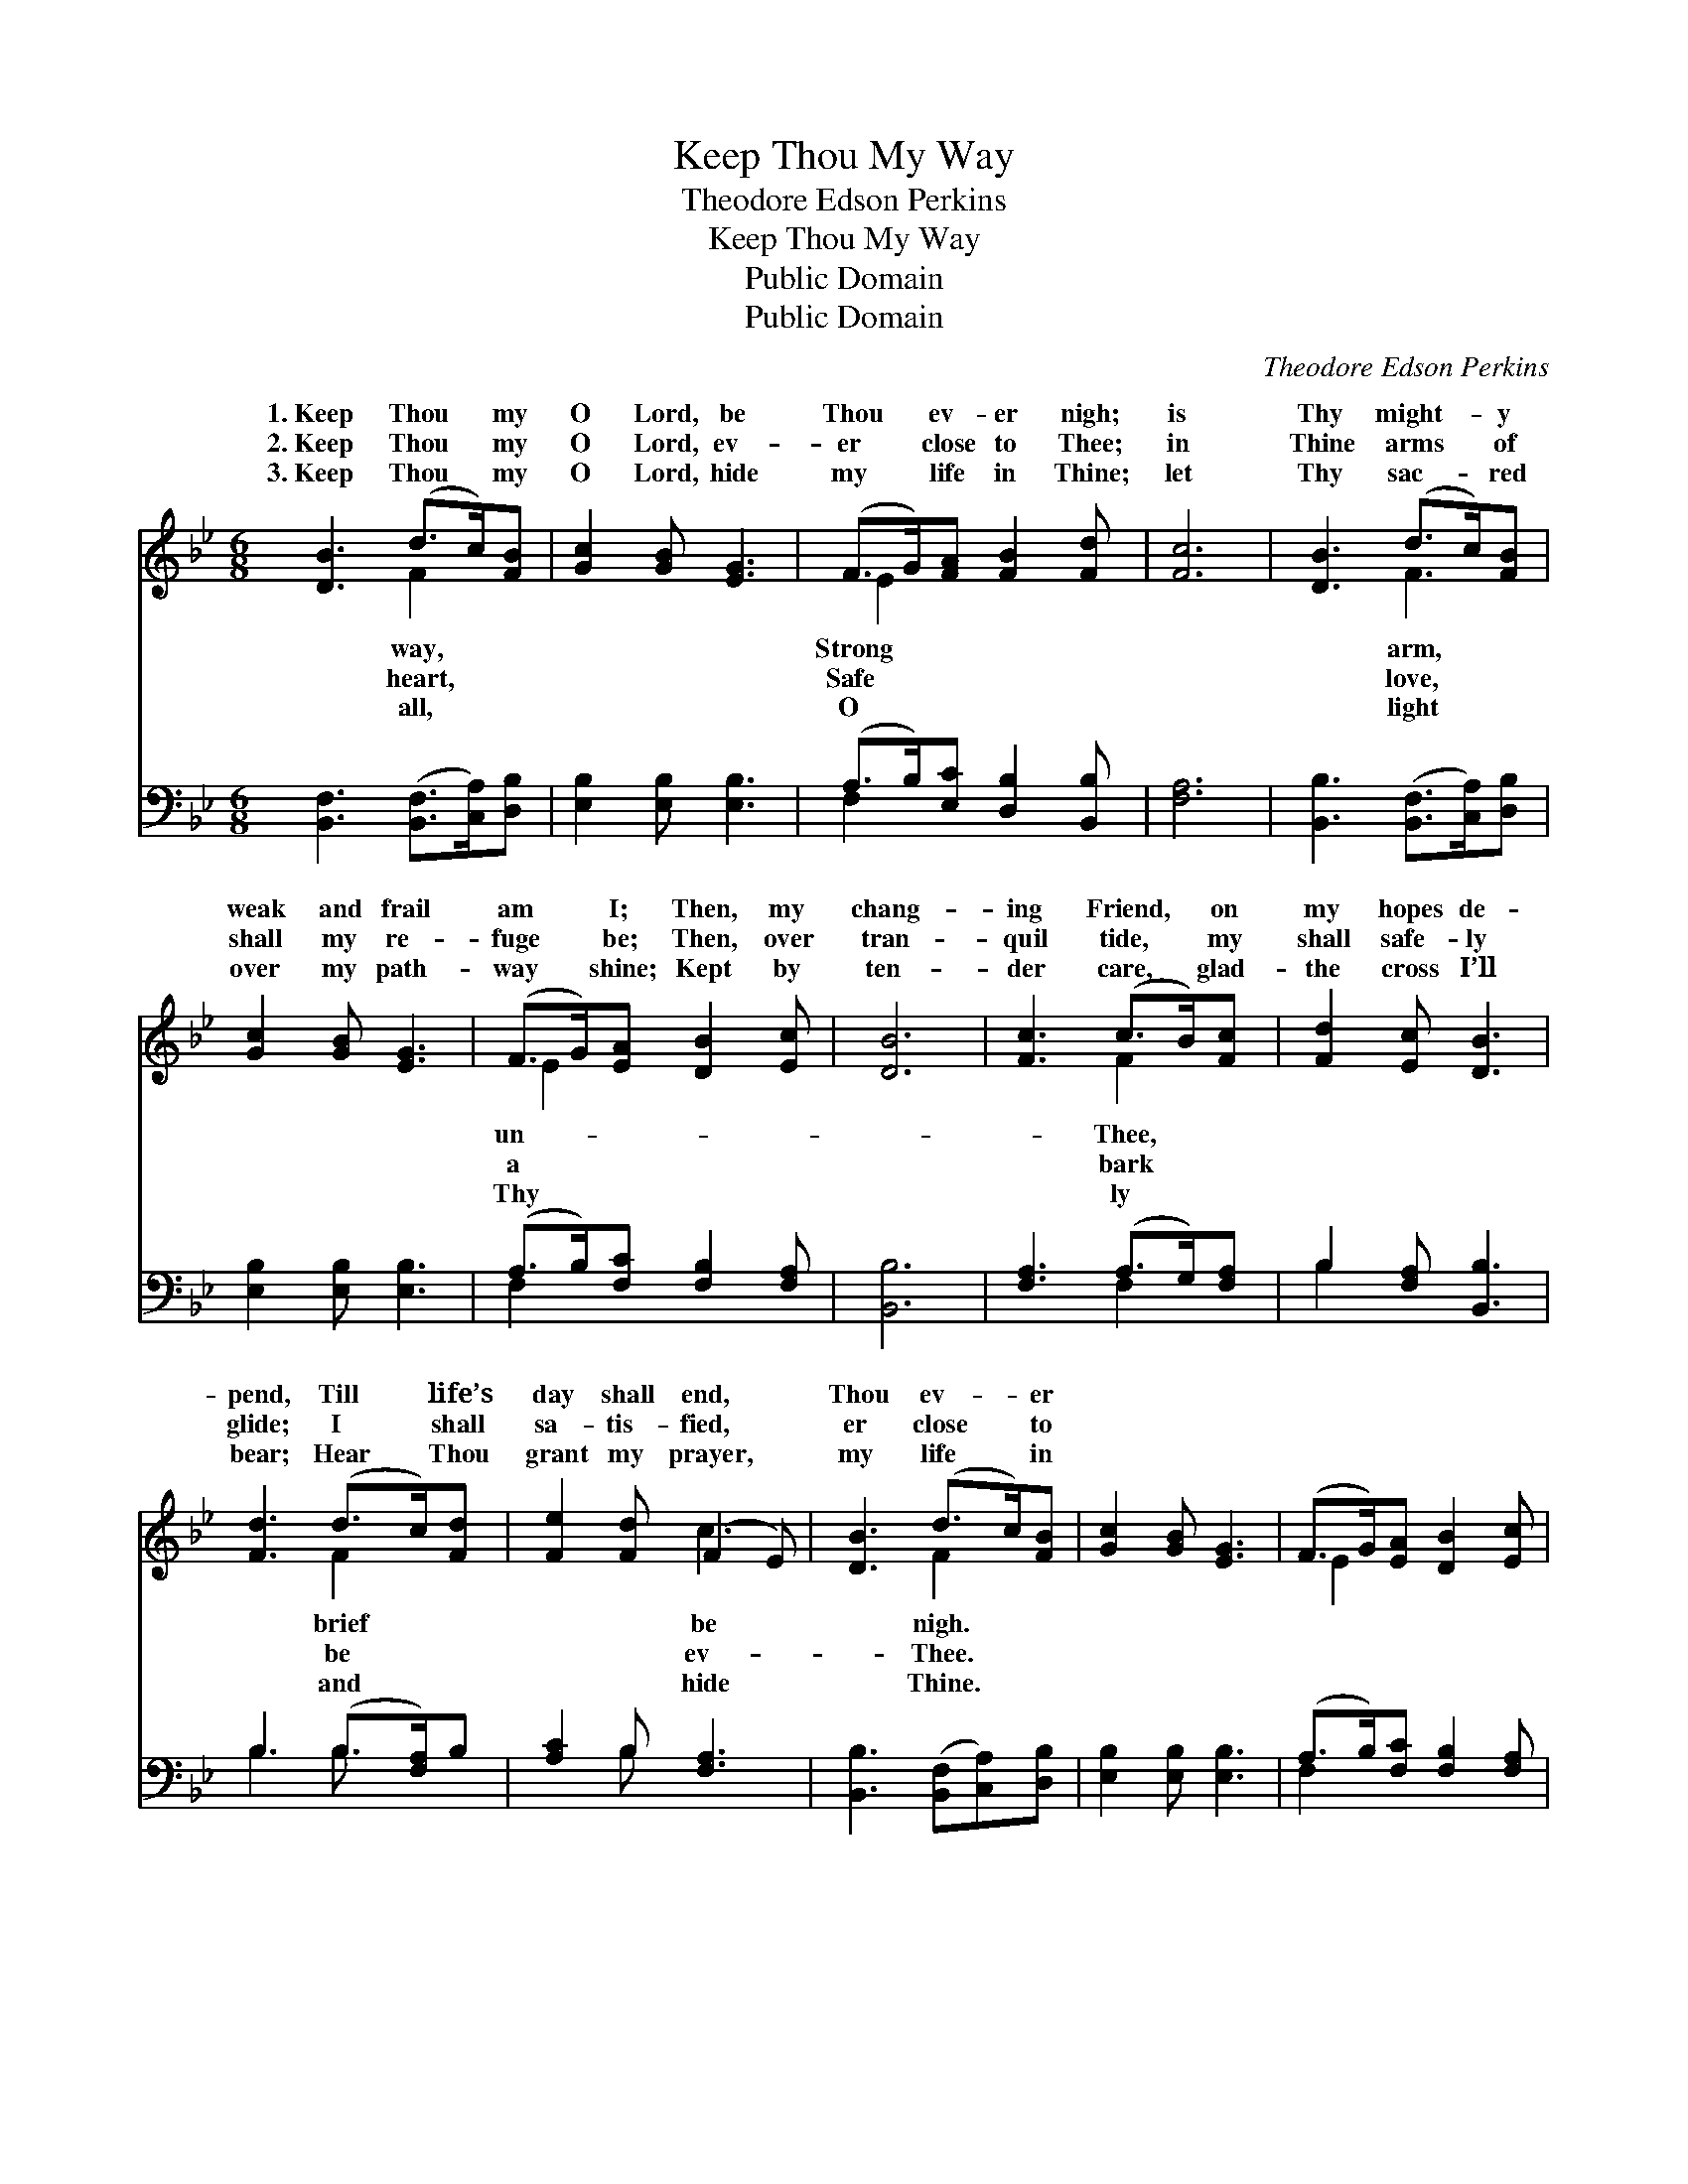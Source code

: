 X:1
T:Keep Thou My Way
T:Theodore Edson Perkins
T:Keep Thou My Way
T:Public Domain
T:Public Domain
C:Theodore Edson Perkins
Z:Public Domain
%%score ( 1 2 ) ( 3 4 )
L:1/8
M:6/8
K:Bb
V:1 treble 
V:2 treble 
V:3 bass 
V:4 bass 
V:1
 [DB]3 (d>c)[FB] | [Gc]2 [GB] [EG]3 | (F>G)[FA] [FB]2 [Fd] | [Fc]6 | [DB]3 (d>c)[FB] | %5
w: 1.~Keep Thou * my|O Lord, be|Thou * ev- er nigh;|is|Thy might- * y|
w: 2.~Keep Thou * my|O Lord, ev-|er * close to Thee;|in|Thine arms * of|
w: 3.~Keep Thou * my|O Lord, hide|my * life in Thine;|let|Thy sac- * red|
 [Gc]2 [GB] [EG]3 | (F>G)[EA] [DB]2 [Ec] | [DB]6 | [Fc]3 (c>B)[Fc] | [Fd]2 [Ec] [DB]3 | %10
w: weak and frail|am * I; Then, my|chang-|ing Friend, * on|my hopes de-|
w: shall my re-|fuge * be; Then, over|tran-|quil tide, * my|shall safe- ly|
w: over my path-|way * shine; Kept by|ten-|der care, * glad-|the cross I’ll|
 [Fd]3 (d>c)[Fd] | [Fe]2 [Fd] (F2 E) | [DB]3 (d>c)[FB] | [Gc]2 [GB] [EG]3 | (F>G)[EA] [DB]2 [Ec] | %15
w: pend, Till * life’s|day shall end, *|Thou ev- * er|||
w: glide; I * shall|sa- tis- fied, *|er close * to|||
w: bear; Hear * Thou|grant my prayer, *|my life * in|||
 [DB]6 |] %16
w: |
w: |
w: |
V:2
 x3 F2 x | x6 | E2 x4 | x6 | x3 F3 | x6 | E2 x4 | x6 | x3 F2 x | x6 | x3 F2 x | x3 c3 | x3 F2 x | %13
w: way,||Strong||arm,||un-||Thee,||brief|be|nigh.|
w: heart,||Safe||love,||a||bark||be|ev-|Thee.|
w: all,||O||light||Thy||ly||and|hide|Thine.|
 x6 | E2 x4 | x6 |] %16
w: |||
w: |||
w: |||
V:3
 [B,,F,]3 ([B,,F,]>[C,A,])[D,B,] | [E,B,]2 [E,B,] [E,B,]3 | (A,>B,)[E,C] [D,B,]2 [B,,B,] | %3
 [F,A,]6 | [B,,B,]3 ([B,,F,]>[C,A,])[D,B,] | [E,B,]2 [E,B,] [E,B,]3 | (A,>B,)[F,C] [F,B,]2 [F,A,] | %7
 [B,,B,]6 | [F,A,]3 (A,>G,)[F,A,] | B,2 [F,A,] [B,,B,]3 | B,3 (B,>[F,A,])B, | [A,C]2 B, [F,A,]3 | %12
 [B,,B,]3 ([B,,F,][C,A,])[D,B,] | [E,B,]2 [E,B,] [E,B,]3 | (A,>B,)[F,C] [F,B,]2 [F,A,] | %15
 [B,,B,]6 |] %16
V:4
 x6 | x6 | F,2 x4 | x6 | x6 | x6 | F,2 x4 | x6 | x3 F,2 x | B,2 x4 | B,3 B, x2 | x2 B, x3 | x6 | %13
 x6 | F,2 x4 | x6 |] %16

